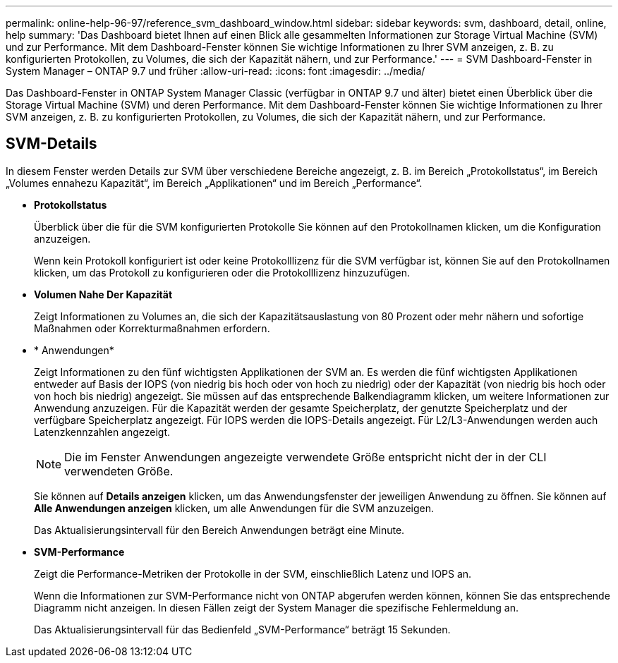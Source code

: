 ---
permalink: online-help-96-97/reference_svm_dashboard_window.html 
sidebar: sidebar 
keywords: svm, dashboard, detail, online, help 
summary: 'Das Dashboard bietet Ihnen auf einen Blick alle gesammelten Informationen zur Storage Virtual Machine (SVM) und zur Performance. Mit dem Dashboard-Fenster können Sie wichtige Informationen zu Ihrer SVM anzeigen, z. B. zu konfigurierten Protokollen, zu Volumes, die sich der Kapazität nähern, und zur Performance.' 
---
= SVM Dashboard-Fenster in System Manager – ONTAP 9.7 und früher
:allow-uri-read: 
:icons: font
:imagesdir: ../media/


[role="lead"]
Das Dashboard-Fenster in ONTAP System Manager Classic (verfügbar in ONTAP 9.7 und älter) bietet einen Überblick über die Storage Virtual Machine (SVM) und deren Performance. Mit dem Dashboard-Fenster können Sie wichtige Informationen zu Ihrer SVM anzeigen, z. B. zu konfigurierten Protokollen, zu Volumes, die sich der Kapazität nähern, und zur Performance.



== SVM-Details

In diesem Fenster werden Details zur SVM über verschiedene Bereiche angezeigt, z. B. im Bereich „Protokollstatus“, im Bereich „Volumes ennahezu Kapazität“, im Bereich „Applikationen“ und im Bereich „Performance“.

* *Protokollstatus*
+
Überblick über die für die SVM konfigurierten Protokolle Sie können auf den Protokollnamen klicken, um die Konfiguration anzuzeigen.

+
Wenn kein Protokoll konfiguriert ist oder keine Protokolllizenz für die SVM verfügbar ist, können Sie auf den Protokollnamen klicken, um das Protokoll zu konfigurieren oder die Protokolllizenz hinzuzufügen.

* *Volumen Nahe Der Kapazität*
+
Zeigt Informationen zu Volumes an, die sich der Kapazitätsauslastung von 80 Prozent oder mehr nähern und sofortige Maßnahmen oder Korrekturmaßnahmen erfordern.

* * Anwendungen*
+
Zeigt Informationen zu den fünf wichtigsten Applikationen der SVM an. Es werden die fünf wichtigsten Applikationen entweder auf Basis der IOPS (von niedrig bis hoch oder von hoch zu niedrig) oder der Kapazität (von niedrig bis hoch oder von hoch bis niedrig) angezeigt. Sie müssen auf das entsprechende Balkendiagramm klicken, um weitere Informationen zur Anwendung anzuzeigen. Für die Kapazität werden der gesamte Speicherplatz, der genutzte Speicherplatz und der verfügbare Speicherplatz angezeigt. Für IOPS werden die IOPS-Details angezeigt. Für L2/L3-Anwendungen werden auch Latenzkennzahlen angezeigt.

+
[NOTE]
====
Die im Fenster Anwendungen angezeigte verwendete Größe entspricht nicht der in der CLI verwendeten Größe.

====
+
Sie können auf *Details anzeigen* klicken, um das Anwendungsfenster der jeweiligen Anwendung zu öffnen. Sie können auf *Alle Anwendungen anzeigen* klicken, um alle Anwendungen für die SVM anzuzeigen.

+
Das Aktualisierungsintervall für den Bereich Anwendungen beträgt eine Minute.

* *SVM-Performance*
+
Zeigt die Performance-Metriken der Protokolle in der SVM, einschließlich Latenz und IOPS an.

+
Wenn die Informationen zur SVM-Performance nicht von ONTAP abgerufen werden können, können Sie das entsprechende Diagramm nicht anzeigen. In diesen Fällen zeigt der System Manager die spezifische Fehlermeldung an.

+
Das Aktualisierungsintervall für das Bedienfeld „SVM-Performance“ beträgt 15 Sekunden.


